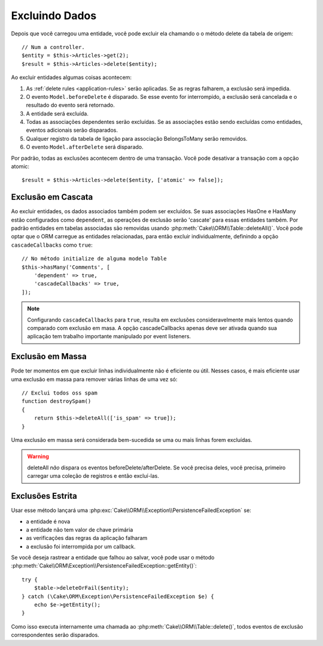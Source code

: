 Excluindo Dados
###############

.. php:namespace:: Cake\ORM

.. php:class:: Table
    :noindex:

.. php:method:: delete(Entity $entity, $options = [])

Depois que você carregou uma entidade, você pode excluir ela chamando o
o método delete da tabela de origem::

    // Num a controller.
    $entity = $this->Articles->get(2);
    $result = $this->Articles->delete($entity);

Ao excluir entidades algumas coisas acontecem:

1. As :ref:`delete rules <application-rules>` serão aplicadas. Se as regras
   falharem, a exclusão será impedida.
2. O evento ``Model.beforeDelete`` é disparado. Se esse evento for interrompido, a
   exclusão será cancelada e o resultado do evento será retornado.
3. A entidade será excluída.
4. Todas as associações dependentes serão excluídas. Se as associações estão
   sendo excluídas como entidades, eventos adicionais serão disparados.
5. Qualquer registro da tabela de ligação para associação BelongsToMany serão
   removidos.
6. O evento ``Model.afterDelete`` será disparado.

Por padrão, todas as exclusões acontecem dentro de uma transação. Você pode
desativar a transação com a opção atomic::

    $result = $this->Articles->delete($entity, ['atomic' => false]);

Exclusão em Cascata
-------------------

Ao excluir entidades, os dados associados também podem ser excluídos. Se suas
associações HasOne e HasMany estão configurados como ``dependent``, as operações
de exclusão serão 'cascate' para essas entidades também. Por padrão entidades
em tabelas associadas são removidas usando :php:meth:`Cake\\ORM\\Table::deleteAll()`.
Você pode optar que o ORM carregue as entidades relacionadas, para então
excluir individualmente, definindo a opção ``cascadeCallbacks`` como ``true``::

    // No método initialize de alguma modelo Table
    $this->hasMany('Comments', [
        'dependent' => true,
        'cascadeCallbacks' => true,
    ]);

.. note::

    Configurando ``cascadeCallbacks`` para ``true``, resulta em exclusões
    consideravelmente mais lentos quando comparado com exclusão em masa. A
    opção cascadeCallbacks apenas deve ser ativada quando sua aplicação
    tem trabalho importante manipulado por event listeners.

Exclusão em Massa
-----------------

.. php:method:: deleteAll($conditions)

Pode ter momentos em que excluir linhas individualmente não é eficiente ou útil.
Nesses casos, é mais eficiente usar uma exclusão em massa para remover várias
linhas de uma vez só::

    // Exclui todos oss spam
    function destroySpam()
    {
        return $this->deleteAll(['is_spam' => true]);
    }

Uma exclusão em massa será considerada bem-sucedida se uma ou mais linhas forem
excluídas.

.. warning::

    deleteAll *não* dispara os eventos beforeDelete/afterDelete. Se você precisa
    deles, você precisa, primeiro carregar uma coleção de registros e então
    excluí-las.

Exclusões Estrita
-----------------

.. php:method:: deleteOrFail($entity, $options = [])

Usar esse método lançará uma
:php:exc:`Cake\\ORM\\Exception\\PersistenceFailedException` se:

* a entidade é nova
* a entidade não tem valor de chave primária
* as verificações das regras da aplicação falharam
* a exclusão foi interrompida por um callback.

Se você deseja rastrear a entidade que falhou ao salvar, você pode usar o método
:php:meth:`Cake\\ORM\Exception\\PersistenceFailedException::getEntity()`::

        try {
            $table->deleteOrFail($entity);
        } catch (\Cake\ORM\Exception\PersistenceFailedException $e) {
            echo $e->getEntity();
        }

Como isso executa internamente uma chamada ao :php:meth:`Cake\\ORM\\Table::delete()`, todos eventos de exclusão
correspondentes serão disparados.
